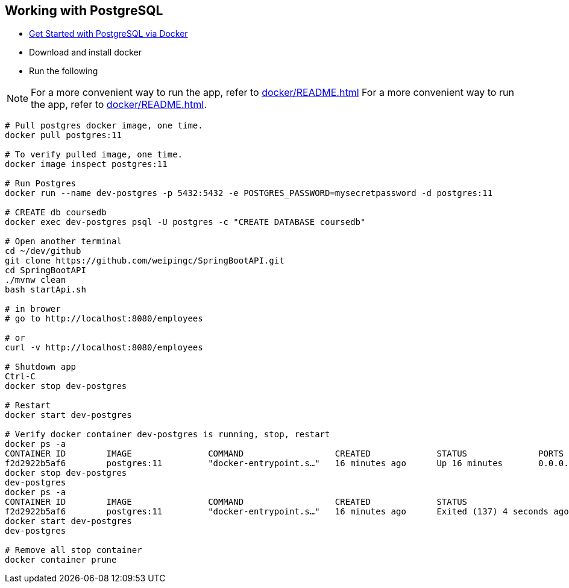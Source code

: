
Working with PostgreSQL
-----------------------

 * https://developer.okta.com/blog/2019/02/20/spring-boot-with-postgresql-flyway-jsonb[Get Started with PostgreSQL via Docker]
 * Download and install docker
 * Run the following
 
[NOTE]
====
For a more convenient way to run the app, refer to <<docker/README.adoc#README>>
For a more convenient way to run the app, refer to <<docker/README.adoc#README>>. 
====

----
# Pull postgres docker image, one time.
docker pull postgres:11

# To verify pulled image, one time.
docker image inspect postgres:11

# Run Postgres
docker run --name dev-postgres -p 5432:5432 -e POSTGRES_PASSWORD=mysecretpassword -d postgres:11

# CREATE db coursedb
docker exec dev-postgres psql -U postgres -c "CREATE DATABASE coursedb"

# Open another terminal
cd ~/dev/github
git clone https://github.com/weipingc/SpringBootAPI.git
cd SpringBootAPI
./mvnw clean
bash startApi.sh

# in brower
# go to http://localhost:8080/employees

# or 
curl -v http://localhost:8080/employees

# Shutdown app
Ctrl-C
docker stop dev-postgres

# Restart
docker start dev-postgres

# Verify docker container dev-postgres is running, stop, restart
docker ps -a
CONTAINER ID        IMAGE               COMMAND                  CREATED             STATUS              PORTS                    NAMES
f2d2922b5af6        postgres:11         "docker-entrypoint.s…"   16 minutes ago      Up 16 minutes       0.0.0.0:5432->5432/tcp   dev-postgres
docker stop dev-postgres
dev-postgres
docker ps -a
CONTAINER ID        IMAGE               COMMAND                  CREATED             STATUS                       PORTS               NAMES
f2d2922b5af6        postgres:11         "docker-entrypoint.s…"   16 minutes ago      Exited (137) 4 seconds ago                       dev-postgres
docker start dev-postgres
dev-postgres

# Remove all stop container
docker container prune
----

